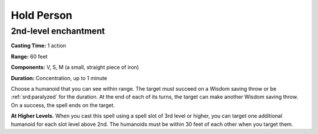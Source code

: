 
.. _srd:hold-person:

Hold Person
-------------------------------------------------------------

2nd-level enchantment
^^^^^^^^^^^^^^^^^^^^^

**Casting Time:** 1 action

**Range:** 60 feet

**Components:** V, S, M (a small, straight piece of iron)

**Duration:** Concentration, up to 1 minute

Choose a humanoid that you can see within range. The target must succeed
on a Wisdom saving throw or be :ref:`srd:paralyzed` for the duration. At the end of
each of its turns, the target can make another Wisdom saving throw. On a
success, the spell ends on the target.

**At Higher Levels.** When you cast this spell using a spell slot of 3rd
level or higher, you can target one additional humanoid for each slot
level above 2nd. The humanoids must be within 30 feet of each other when
you target them.
